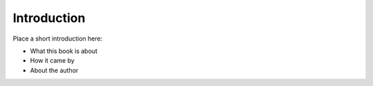 ============================
Introduction
============================

Place a short introduction here:

- What this book is about
- How it came by
- About the author